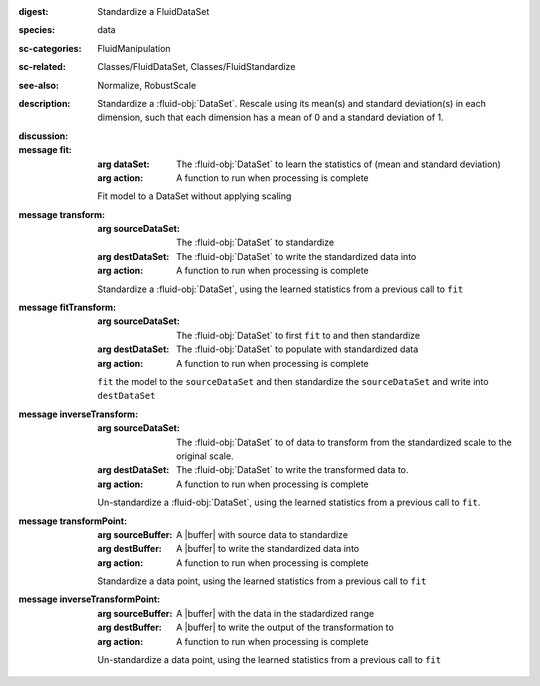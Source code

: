 :digest: Standardize a FluidDataSet
:species: data
:sc-categories: FluidManipulation
:sc-related: Classes/FluidDataSet, Classes/FluidStandardize
:see-also: Normalize, RobustScale
:description: 
   Standardize a :fluid-obj:`DataSet`. Rescale using its mean(s) and standard deviation(s) in each dimension, such that each dimension has a mean of 0 and a standard deviation of 1.
   
:discussion:

:message fit:

   :arg dataSet: The :fluid-obj:`DataSet` to learn the statistics of (mean and standard deviation)

   :arg action: A function to run when processing is complete

   Fit model to a DataSet without applying scaling

:message transform:

   :arg sourceDataSet: The :fluid-obj:`DataSet` to standardize

   :arg destDataSet: The :fluid-obj:`DataSet` to write the standardized data into

   :arg action: A function to run when processing is complete

   Standardize a :fluid-obj:`DataSet`, using the learned statistics from a previous call to ``fit``

:message fitTransform:

   :arg sourceDataSet: The :fluid-obj:`DataSet` to first ``fit`` to and then standardize

   :arg destDataSet: The :fluid-obj:`DataSet` to populate with standardized data

   :arg action: A function to run when processing is complete

   ``fit`` the model to the ``sourceDataSet`` and then standardize the ``sourceDataSet`` and write into ``destDataSet``

:message inverseTransform:

   :arg sourceDataSet: The :fluid-obj:`DataSet` to of data to transform from the standardized scale to the original scale.

   :arg destDataSet: The :fluid-obj:`DataSet` to write the transformed data to.

   :arg action: A function to run when processing is complete

   Un-standardize a :fluid-obj:`DataSet`, using the learned statistics from a previous call to ``fit``.

:message transformPoint:

   :arg sourceBuffer: A |buffer| with source data to standardize

   :arg destBuffer: A |buffer| to write the standardized data into

   :arg action: A function to run when processing is complete

   Standardize a data point, using the learned statistics from a previous call to ``fit``
   
:message inverseTransformPoint:

  :arg sourceBuffer: A |buffer| with the data in the stadardized range

  :arg destBuffer: A |buffer| to write the output of the transformation to

  :arg action: A function to run when processing is complete

  Un-standardize a data point, using the learned statistics from a previous call to ``fit``

